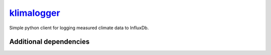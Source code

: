 `klimalogger <https://github.com/wuan/klimalogger>`_
============================================

.. image:: https://badge.fury.io/gh/wuan%2Fklimalogger.svg
    :alt: project on GitHub
    :target: http://badge.fury.io/gh/wuan%2Fklimalogger
.. image:: https://badge.fury.io/py/klimalogger.svg
    :alt: PyPi-Package
    :target: https://badge.fury.io/py/klimalogger
.. image:: https://travis-ci.org/wuan/klimalogger.svg?branch=master
    :alt: Build Status
    :target: https://travis-ci.org/wuan/klimalogger
.. image:: https://coveralls.io/repos/wuan/klimalogger/badge.svg?branch=master&service=github
    :target: https://coveralls.io/github/wuan/klimalogger?branch=master

Simple python client for logging measured climate data to InfluxDb.

Additional dependencies
-----------------------

.. list-table:: Dependencies
   :widths: 20 90
   :header-rows: 1

   * - Sensor Type
     - Command
   * - BME680
     - pip3 install adafruit-circuitpython-bme680
   * - BMP3xx
     - pip3 install adafruit-circuitpython-bmp3xx
   * - SGP30
     - pip3 install adafruit-circuitpython-sgp30
   * - SHT1x
     - pip install
   * - SHT40